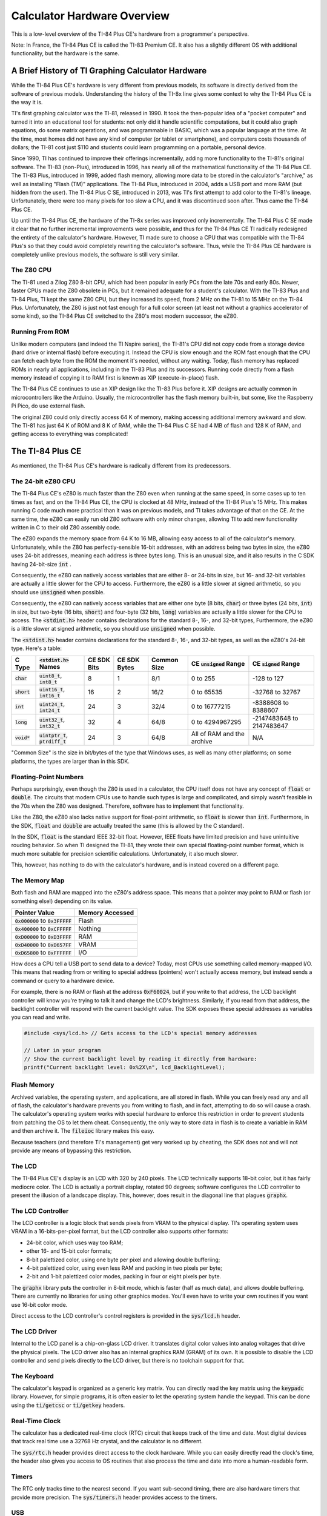 .. _hardware:

Calculator Hardware Overview
===============================

This is a low-level overview of the TI-84 Plus CE's hardware from a programmer's perspective.

Note: In France, the TI-84 Plus CE is called the TI-83 Premium CE.
It also has a slightly different OS with additional functionality, but the hardware is the same.

A Brief History of TI Graphing Calculator Hardware
--------------------------------------------------

While the TI-84 Plus CE's hardware is very different from previous models,
its software is directly derived from the software of previous models.
Understanding the history of the TI-8x line gives some context to why the TI-84 Plus CE is the way it is.

TI's first graphing calculator was the TI-81, released in 1990.
It took the then-popular idea of a "pocket computer" and turned it into an educational tool for students:
not only did it handle scientific computations, but it could also graph equations, do some matrix operations, and was programmable in BASIC, which was a popular language at the time.
At the time, most homes did not have any kind of computer (or tablet or smartphone), and computers costs thousands of dollars;
the TI-81 cost just $110 and students could learn programming on a portable, personal device.

Since 1990, TI has continued to improve their offerings incrementally, adding more functionality to the TI-81's original software.
The TI-83 (non-Plus), introduced in 1996, has nearly all of the mathematical functionality of the TI-84 Plus CE.
The TI-83 Plus, introduced in 1999, added flash memory, allowing more data to be stored in the calculator's "archive," as well as installing "Flash (TM)" applications.
The TI-84 Plus, introduced in 2004, adds a USB port and more RAM (but hidden from the user).
The TI-84 Plus C SE, introduced in 2013, was TI's first attempt to add color to the TI-81's lineage.
Unfortunately, there were too many pixels for too slow a CPU, and it was discontinued soon after.
Thus came the TI-84 Plus CE.

Up until the TI-84 Plus CE, the hardware of the TI-8x series was improved only incrementally.
The TI-84 Plus C SE made it clear that no further incremental improvements were possible, and thus for the TI-84 Plus CE TI radically redesigned the entirety of the calculator's hardware.
However, TI made sure to choose a CPU that was compatible with the TI-84 Plus's so that they could avoid completely rewriting the calculator's software.
Thus, while the TI-84 Plus CE hardware is completely unlike previous models, the software is still very similar.

The Z80 CPU
^^^^^^^^^^^

The TI-81 used a Zilog Z80 8-bit CPU, which had been popular in early PCs from the late 70s and early 80s.
Newer, faster CPUs made the Z80 obsolete in PCs, but it remained adequate for a student's calculator.
With the TI-83 Plus and TI-84 Plus, TI kept the same Z80 CPU, but they increased its speed, from 2 MHz on the TI-81 to 15 MHz on the TI-84 Plus.
Unfortunately, the Z80 is just not fast enough for a full color screen (at least not without a graphics accelerator of some kind),
so the TI-84 Plus CE switched to the Z80's most modern successor, the eZ80.

Running From ROM
^^^^^^^^^^^^^^^^

Unlike modern computers (and indeed the TI Nspire series), the TI-81's CPU did not copy code from a storage device (hard drive or internal flash) before executing it.
Instead the CPU is slow enough and the ROM fast enough that the CPU can fetch each byte from the ROM the moment it's needed, without any waiting.
Today, flash memory has replaced ROMs in nearly all applications, including in the TI-83 Plus and its successors.
Running code directly from a flash memory instead of copying it to RAM first is known as XIP (execute-in-place) flash.

The TI-84 Plus CE continues to use an XIP design like the TI-83 Plus before it.
XIP designs are actually common in microcontrollers like the Arduino.
Usually, the microcontroller has the flash memory built-in, but some, like the Raspberry Pi Pico, do use external flash.

The original Z80 could only directly access 64 K of memory, making accessing additional memory awkward and slow.
The TI-81 has just 64 K of ROM and 8 K of RAM, while the TI-84 Plus C SE had 4 MB of flash and 128 K of RAM, and getting access to everything was complicated!

The TI-84 Plus CE
-----------------

As mentioned, the TI-84 Plus CE's hardware is radically different from its predecessors.

The 24-bit eZ80 CPU
^^^^^^^^^^^^^^^^^^^

The TI-84 Plus CE's eZ80 is much faster than the Z80 even when running at the same speed, in some cases up to ten times as fast,
and on the TI-84 Plus CE, the CPU is clocked at 48 MHz, instead of the TI-84 Plus's 15 MHz.
This makes running C code much more practical than it was on previous models, and TI takes advantage of that on the CE.
At the same time, the eZ80 can easily run old Z80 software with only minor changes,
allowing TI to add new functionality written in C to their old Z80 assembly code.

The eZ80 expands the memory space from 64 K to 16 MB, allowing easy access to all of the calculator's memory.
Unfortunately, while the Z80 has perfectly-sensible 16-bit addresses, with an address being two bytes in size,
the eZ80 uses 24-bit addresses, meaning each address is three bytes long.
This is an unusual size, and it also results in the C SDK having 24-bit-size :code:`int` .

Consequently, the eZ80 can natively access variables that are either 8- or 24-bits in size,
but 16- and 32-bit variables are actually a little slower for the CPU to access.
Furthermore, the eZ80 is a little slower at signed arithmetic, so you should use :code:`unsigned` when possible.

Consequently, the eZ80 can natively access variables that are either one byte (8 bits, :code:`char`) or three bytes (24 bits, :code:`int`) in size,
but two-byte (16 bits, :code:`short`) and four-byte (32 bits, :code:`long`) variables are actually a little slower for the CPU to access.
The :code:`<stdint.h>` header contains declarations for the standard 8-, 16-, and 32-bit types, 
Furthermore, the eZ80 is a little slower at signed arithmetic, so you should use :code:`unsigned` when possible.

The :code:`<stdint.h>` header contains declarations for the standard 8-, 16-, and 32-bit types, as well as the eZ80's 24-bit type.
Here's a table:

=============   ====================================   ===========    ============   ===========   ==========================   ==========================
C Type          :code:`<stdint.h>` Names               CE SDK Bits    CE SDK Bytes   Common Size   CE :code:`unsigned` Range    CE :code:`signed` Range
=============   ====================================   ===========    ============   ===========   ==========================   ==========================
:code:`char`    :code:`uint8_t`, :code:`int8_t`        8              1              8/1           0 to 255                     -128 to 127
:code:`short`   :code:`uint16_t`, :code:`int16_t`      16             2              16/2          0 to 65535                   -32768 to 32767
:code:`int`     :code:`uint24_t`, :code:`int24_t`      24             3              32/4          0 to 16777215                -8388608 to 8388607
:code:`long`    :code:`uint32_t`, :code:`int32_t`      32             4              64/8          0 to 4294967295              -2147483648 to 2147483647
:code:`void*`   :code:`uintptr_t`, :code:`ptrdiff_t`   24             3              64/8          All of RAM and the archive   N/A
=============   ====================================   ===========    ============   ===========   ==========================   ==========================

"Common Size" is the size in bit/bytes of the type that Windows uses, as well as many other platforms;
on some platforms, the types are larger than in this SDK.

Floating-Point Numbers
^^^^^^^^^^^^^^^^^^^^^^

Perhaps surprisingly, even though the Z80 is used in a calculator, the CPU itself does not have any concept of :code:`float` or :code:`double`.
The circuits that modern CPUs use to handle such types is large and complicated, and simply wasn't feasible in the 70s when the Z80 was designed.
Therefore, software has to implement that functionality.

Like the Z80, the eZ80 also lacks native support for float-point arithmetic, so :code:`float` is slower than :code:`int`.
Furthermore, in the SDK, :code:`float` and :code:`double` are actually treated the same (this is allowed by the C standard).

In the SDK, :code:`float` is the standard IEEE 32-bit float.
However, IEEE floats have limited precision and have unintuitive rouding behavior.
So when TI designed the TI-81, they wrote their own special floating-point number format, which is much more suitable for precision scientific calculations.
Unfortunately, it also much slower.

This, however, has nothing to do with the calculator's hardware, and is instead covered on a different page.

The Memory Map
^^^^^^^^^^^^^^

Both flash and RAM are mapped into the eZ80's address space.
This means that a pointer may point to RAM or flash (or something else!) depending on its value.

====================================    ===============
Pointer Value                           Memory Accessed
====================================    ===============
:code:`0x000000` to :code:`0x3FFFFF`    Flash
:code:`0x400000` to :code:`0xCFFFFF`    Nothing
:code:`0xD00000` to :code:`0xD3FFFF`    RAM
:code:`0xD40000` to :code:`0xD657FF`    VRAM
:code:`0xD65800` to :code:`0xFFFFFF`    I/O
====================================    ===============

How does a CPU tell a USB port to send data to a device?
Today, most CPUs use something called memory-mapped I/O.
This means that reading from or writing to special address (pointers) won't actually access memory, but instead sends a command or query to a hardware device.

For example, there is no RAM or flash at the address :code:`0xF60024`,
but if you write to that address, the LCD backlight controller will know you're trying to talk it and change the LCD's brightness.
Similarly, if you read from that address, the backlight controller will respond with the current backlight value.
The SDK exposes these special addresses as variables you can read and write.

.. code-block:: c

    #include <sys/lcd.h> // Gets access to the LCD's special memory addresses
    
    // Later in your program
    // Show the current backlight level by reading it directly from hardware:
    printf("Current backlight level: 0x%2X\n", lcd_BacklightLevel);

Flash Memory
^^^^^^^^^^^^

Archived variables, the operating system, and applications, are all stored in flash.
While you can freely read any and all of flash, the calculator's hardware prevents you from writing to flash, and in fact, attempting to do so will cause a crash.
The calculator's operating system works with special hardware to enforce this restriction in order to prevent students from patching the OS to let them cheat.
Consequently, the only way to store data in flash is to create a variable in RAM and then archive it.
The :code:`fileioc` library makes this easy.

Because teachers (and therefore TI's management) get very worked up by cheating, the SDK does not and will not provide any means of bypassing this restriction.

The LCD
^^^^^^^

The TI-84 Plus CE's display is an LCD with 320 by 240 pixels.
The LCD technically supports 18-bit color, but it has fairly mediocre color.
The LCD is actually a portrait display, rotated 90 degrees;
software configures the LCD controller to present the illusion of a landscape display.
This, however, does result in the diagonal line that plagues :code:`graphx`.

The LCD Controller
^^^^^^^^^^^^^^^^^^

The LCD controller is a logic block that sends pixels from VRAM to the physical display.
TI's operating system uses VRAM in a 16-bits-per-pixel format, but the LCD controller also supports other formats:

- 24-bit color, which uses way too RAM;
- other 16- and 15-bit color formats;
- 8-bit palettized color, using one byte per pixel and allowing double bufferiing;
- 4-bit palettized color, using even less RAM and packing in two pixels per byte;
- 2-bit and 1-bit palettized color modes, packing in four or eight pixels per byte.

The :code:`graphx` library puts the controller in 8-bit mode, which is faster (half as much data),
and allows double buffering.
There are currently no libraries for using other graphics modes.
You'll even have to write your own routines if you want use 16-bit color mode.

Direct access to the LCD controller's control registers is provided in the :code:`sys/lcd.h` header.

The LCD Driver
^^^^^^^^^^^^^^

Internal to the LCD panel is a chip-on-glass LCD driver.
It translates digital color values into analog voltages that drive the physical pixels.
The LCD driver also has an internal graphics RAM (GRAM) of its own.
It is possible to disable the LCD controller and send pixels directly to the LCD driver,
but there is no toolchain support for that.

The Keyboard
^^^^^^^^^^^^

The calculator's keypad is organized as a generic key matrix.
You can directly read the key matrix using the :code:`keypadc` library.
However, for simple programs, it is often easier to let the operating system handle the keypad.
This can be done using the :code:`ti/getcsc` or :code:`ti/getkey` headers.

Real-Time Clock
^^^^^^^^^^^^^^^

The calculator has a dedicated real-time clock (RTC) circuit that keeps track of the time and date.
Most digital devices that track real time use a 32768 Hz crystal, and the calculator is no different.

The :code:`sys/rtc.h` header provides direct access to the clock hardware.
While you can easily directly read the clock's time, the header also gives you access to OS
routines that also process the time and date into more a human-readable form.

Timers
^^^^^^

The RTC only tracks time to the nearest second.
If you want sub-second timing, there are also hardware timers that provide more precision.
The :code:`sys/timers.h` header provides access to the timers.

USB
^^^^^^

The calculator has a USB port, of course, but the toolchain does not yet support it.
The :code:`sys/basicusb.h` allows you to check if the battery is currently being charged, and that's about it.

Wait States
^^^^^^^^^^^

When TI designed the TI-84 Plus CE, they wanted to save money by using standard logic blocks they could just buy pre-designed.
These logic blocks were designed for use with ARM CPUs.
Unfortunately, TI did an abysmal, atrocious, awful job of integrating the eZ80 CPU with the ARM-oriented logic blocks.

Fundamentally, the issue is that the eZ80, as a successor to the Z80, is designed to be used with low-speed, zero-lantency memory.
However, ARM CPUs are optimized for high-speed, high-latency memory.
TI failed to take this into account, so the eZ80 is unable to take advantage of the extra speed, while getting the full brunt of the high latency.
For the version of the TI-84 Plus CE released in 2015, this results in the eZ80 CPU spending some 85 % of its time stalled, unable to do anything useful.
Yes, the CPU litterally runs as though it's only clocked at around 6 MHz (equivalent to a Z80 at around 50 MHz).
In 2019, TI released a new version of the TI-84 Plus CE that improves this significantly: now the CPU only spends about two-thirds of its time stalled.

This isn't really important for SDK users; there's nothing you can do about it.
I just feel the need to tell everyone about TI Education's bad engineering in the hope that they'll one day feel enough shame to do better.
Because TI *does* have good engineers; they just apparently weren't employed when designing the TI-84 Plus CE.
